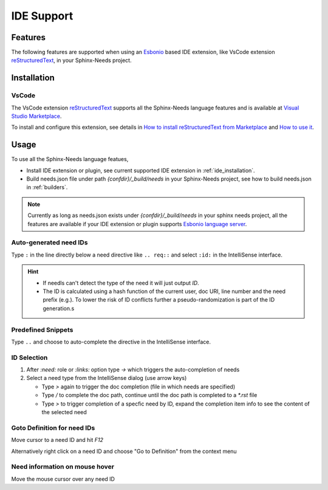 .. _ide:

IDE Support
===========

.. _lsp_features:

Features
--------

The following features are supported when using an `Esbonio <https://github.com/swyddfa/esbonio>`_ based IDE
extension, like VsCode extension `reStructuredText <https://github.com/vscode-restructuredtext/vscode-restructuredtext>`_,
in your Sphinx-Needs project.

.. grid::

   .. grid-item-card:: Auto-generated IDs
      :img-bottom: /_images/lsp_auto_ids.gif

   .. grid-item-card:: Snippets
      :img-bottom: /_images/lsp_snippets.gif

.. grid::

   .. grid-item::

      .. card:: ID Selection
         :width: 75%
         :img-bottom: /_images/lsp_id_selection.gif

      .. card:: Goto Definition
         :width: 75%
         :img-bottom: /_images/lsp_goto.gif

      .. card:: Need Preview
         :width: 100%
         :img-bottom: /_images/lsp_preview.gif

.. _ide_installation:

Installation
------------

VsCode
~~~~~~

The VsCode extension `reStructuredText <https://github.com/vscode-restructuredtext/vscode-restructuredtext>`_ supports all the Sphinx-Needs
language features and is available at `Visual Studio Marketplace <https://marketplace.visualstudio.com/items?itemName=lextudio.restructuredtext>`_.

To install and configure this extension, see details in
`How to install reStructuredText from Marketplace <https://github.com/vscode-restructuredtext/vscode-restructuredtext#how-to-install-from-marketplace>`_ and
`How to use it <https://docs.restructuredtext.net/>`_.

.. _ide_usage:

Usage
-----

To use all the Sphinx-Needs language featues,

* Install IDE extension or plugin, see current supported IDE extension in :ref:`ide_installation`.

* Build needs.json file under path `{confdir}/_build/needs` in your Sphinx-Needs project, see how to build needs.json in :ref:`builders`.

.. note::

   Currently as long as needs.json exists under `{confdir}/_build/needs` in your sphinx needs project, all the features are available
   if your IDE extension or plugin supports `Esbonio language server <https://github.com/swyddfa/esbonio>`_.

Auto-generated need IDs
~~~~~~~~~~~~~~~~~~~~~~~

.. image:: /_images/lsp_auto_ids.gif
   :align: center

Type ``:`` in the line directly below a need directive like ``.. req::`` and select ``:id:`` in the IntelliSense interface.

.. hint::

   * If needls can't detect the type of the need it will just output `ID`.
   * The ID is calculated using a hash function of the current user, doc URI, line number and the need prefix (e.g.).
     To lower the risk of ID conflicts further a pseudo-randomization is part of the ID generation.s

Predefined Snippets
~~~~~~~~~~~~~~~~~~~

.. image:: /_images/lsp_snippets.gif
   :align: center

Type ``..`` and choose to auto-complete the directive in the IntelliSense interface.

ID Selection
~~~~~~~~~~~~

.. image:: /_images/lsp_id_selection.gif
   :align: center

#. After `:need:` role or `:links:` option type `->` which triggers the auto-completion of needs
#. Select a need type from the IntelliSense dialog (use arrow keys)

   * Type `>` again to trigger the doc completion (file in which needs are specified)
   * Type `/` to complete the doc path, continue until the doc path is completed to a `*.rst` file
   * Type `>` to trigger completion of a specfic need by ID, expand the completion item info to see the content of the selected need

Goto Definition for need IDs
~~~~~~~~~~~~~~~~~~~~~~~~~~~~

.. image:: /_images/lsp_goto.gif
   :align: center

Move cursor to a need ID and hit `F12`

Alternatively right click on a need ID and choose "Go to Definition" from the context menu

Need information on mouse hover
~~~~~~~~~~~~~~~~~~~~~~~~~~~~~~~

.. image:: /_images/lsp_preview.gif
   :align: center

Move the mouse cursor over any need ID

